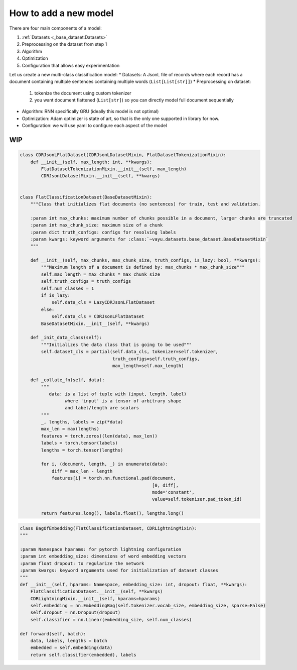 How to add a new model
~~~~~~~~~~~~~~~~~~~~~~

There are four main components of a model:

1. :ref:`Datasets <_base_dataset:Datasets>`
2. Preprocessing on the dataset from step 1
3. Algorithm
4. Optimization
5. Configuration that allows easy experimentation

Let us create a new multi-class classification model:
* Datasets: A JsonL file of records where each record has a document containing multiple sentences containing multiple words (``List[List[str]]``)
* Preprocessing on dataset:
    1. tokenize the document using custom tokenizer
    2. you want document flattened (``List[str]``) so you can directly model full document sequentially
* Algorithm: RNN specifically GRU (ideally this model is not optimal)
* Optimization: Adam optimizer is state of art, so that is the only one supported in library for now.
* Configuration: we will use yaml to configure each aspect of the model

WIP
===

.. code-block:: python

    class CDRJsonLFlatDataset(CDRJsonLDatasetMixin, FlatDatasetTokenizationMixin):
        def __init__(self, max_length: int, **kwargs):
            FlatDatasetTokenizationMixin.__init__(self, max_length)
            CDRJsonLDatasetMixin.__init__(self, **kwargs)


    class FlatClassificationDataset(BaseDatasetMixin):
        """Class that initializes flat documents (no sentences) for train, test and validation.

        :param int max_chunks: maximum number of chunks possible in a document, larger chunks are truncated
        :param int max_chunk_size: maximum size of a chunk
        :param dict truth_configs: configs for resolving labels
        :param kwargs: keyword arguments for :class:`~vayu.datasets.base_dataset.BaseDatasetMixin`
        """

        def __init__(self, max_chunks, max_chunk_size, truth_configs, is_lazy: bool, **kwargs):
            """Maximum length of a document is defined by: max_chunks * max_chunk_size"""
            self.max_length = max_chunks * max_chunk_size
            self.truth_configs = truth_configs
            self.num_classes = 1
            if is_lazy:
                self.data_cls = LazyCDRJsonLFlatDataset
            else:
                self.data_cls = CDRJsonLFlatDataset
            BaseDatasetMixin.__init__(self, **kwargs)

        def _init_data_class(self):
            """Initializes the data class that is going to be used"""
            self.dataset_cls = partial(self.data_cls, tokenizer=self.tokenizer,
                                       truth_configs=self.truth_configs,
                                       max_length=self.max_length)

        def _collate_fn(self, data):
            """
               data: is a list of tuple with (input, length, label)
                     where 'input' is a tensor of arbitrary shape
                     and label/length are scalars
            """
            _, lengths, labels = zip(*data)
            max_len = max(lengths)
            features = torch.zeros((len(data), max_len))
            labels = torch.tensor(labels)
            lengths = torch.tensor(lengths)

            for i, (document, length, _) in enumerate(data):
                diff = max_len - length
                features[i] = torch.nn.functional.pad(document,
                                                      [0, diff],
                                                      mode='constant',
                                                      value=self.tokenizer.pad_token_id)

            return features.long(), labels.float(), lengths.long()


.. code-block:: python

    class BagOfEmbedding(FlatClassificationDataset, CDRLightningMixin):
    """

    :param Namespace hparams: for pytorch lightning configuration
    :param int embedding_size: dimensions of word embedding vectors
    :param float dropout: to regularize the network
    :param kwargs: keyword arguments used for initialization of dataset classes
    """
    def __init__(self, hparams: Namespace, embedding_size: int, dropout: float, **kwargs):
        FlatClassificationDataset.__init__(self, **kwargs)
        CDRLightningMixin.__init__(self, hparams=hparams)
        self.embedding = nn.EmbeddingBag(self.tokenizer.vocab_size, embedding_size, sparse=False)
        self.dropout = nn.Dropout(dropout)
        self.classifier = nn.Linear(embedding_size, self.num_classes)

    def forward(self, batch):
        data, labels, lengths = batch
        embedded = self.embedding(data)
        return self.classifier(embedded), labels